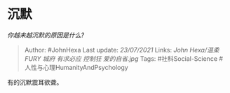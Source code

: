 * 沉默
  :PROPERTIES:
  :CUSTOM_ID: 沉默
  :END:

/你越来越沉默的原因是什么?/

#+BEGIN_QUOTE
  Author: #JohnHexa Last update: /23/07/2021/ Links: [[John Hexa/温柔]]
  [[FURY]] [[城府]] [[有求必应]] [[控制狂]] [[爱的自省.jpg]] Tags:
  #社科Social-Science #人性与心理HumanityAndPsychology
#+END_QUOTE

有的沉默震耳欲聋。
